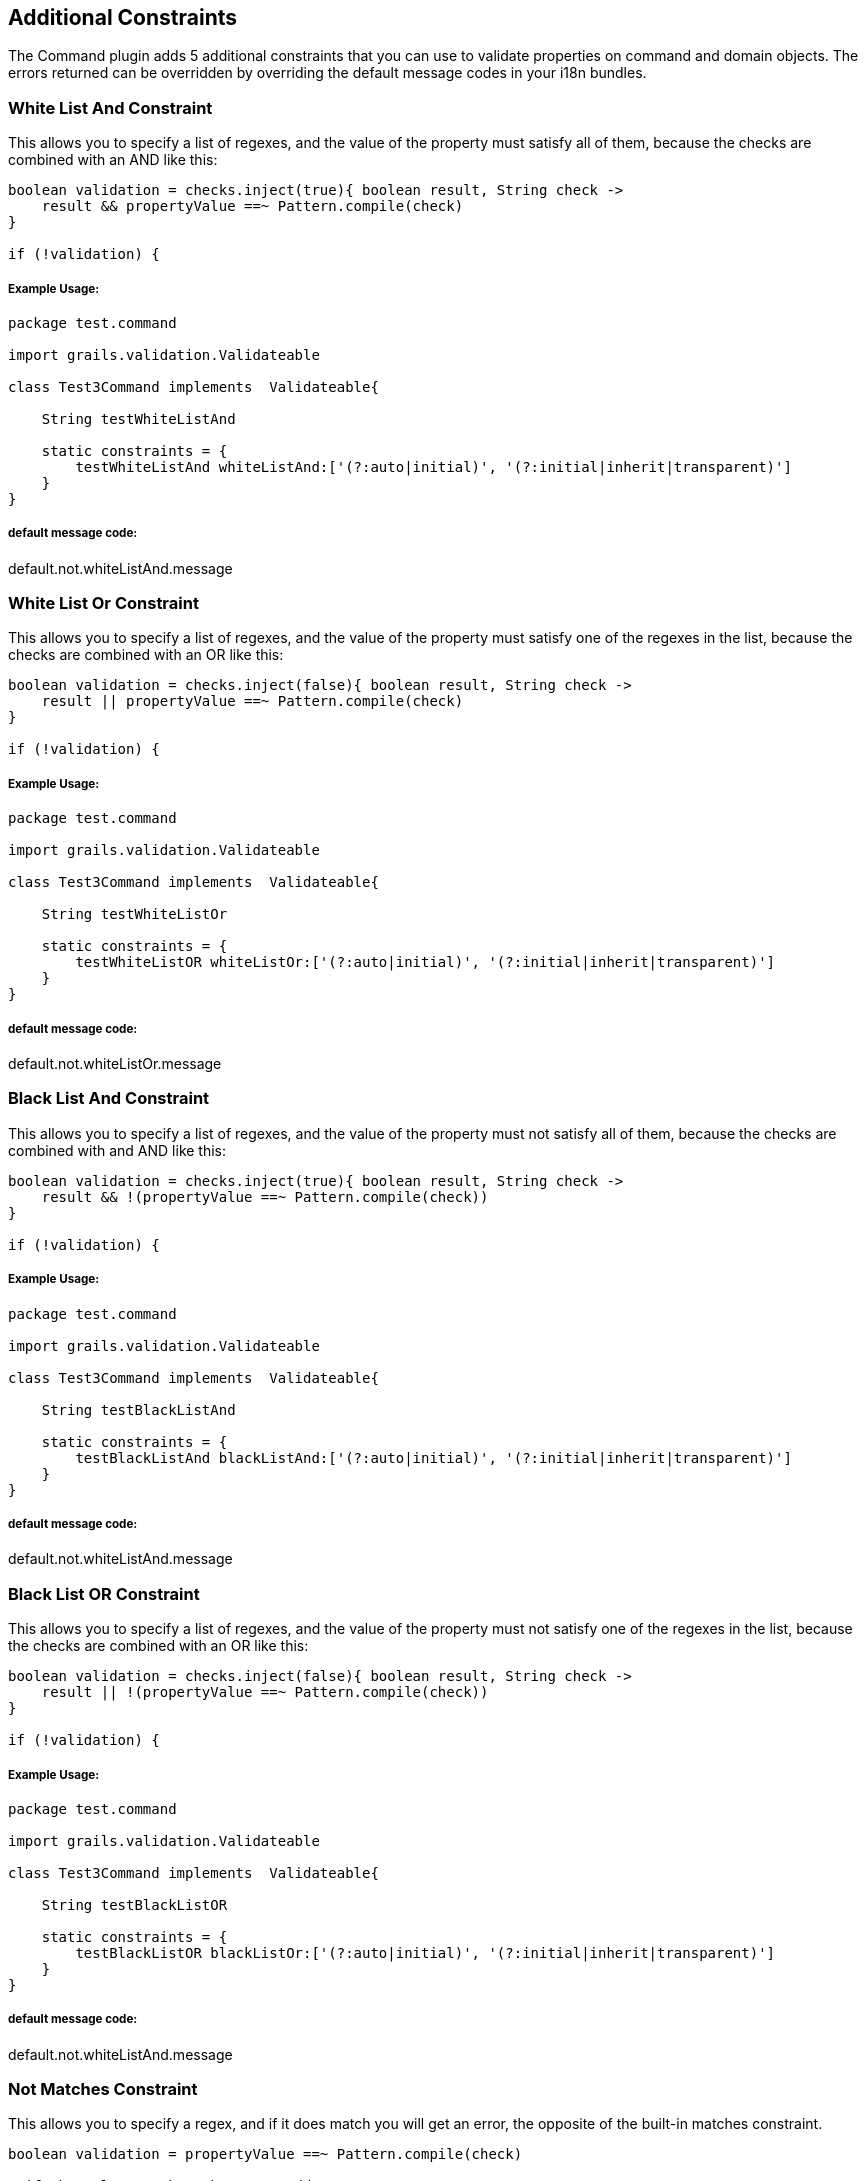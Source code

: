 == Additional Constraints

The Command plugin adds 5 additional constraints that you can use to validate properties on command and domain objects.
The errors returned can be overridden by overriding the default message codes in your i18n bundles.

=== White List And Constraint
This allows you to specify a list of regexes, and the value of the property must satisfy all of them, because the checks
are combined with an AND like this:
[source,groovy]
----
boolean validation = checks.inject(true){ boolean result, String check ->
    result && propertyValue ==~ Pattern.compile(check)
}

if (!validation) {
----

===== Example Usage:
[source,groovy]
----
package test.command

import grails.validation.Validateable

class Test3Command implements  Validateable{

    String testWhiteListAnd

    static constraints = {
        testWhiteListAnd whiteListAnd:['(?:auto|initial)', '(?:initial|inherit|transparent)']
    }
}
----

===== default message code:
default.not.whiteListAnd.message

=== White List Or Constraint
This allows you to specify a list of regexes, and the value of the property must satisfy one of the regexes in the list,
because the checks are combined with an OR like this:
[source,groovy]
----
boolean validation = checks.inject(false){ boolean result, String check ->
    result || propertyValue ==~ Pattern.compile(check)
}

if (!validation) {
----

===== Example Usage:
[source,groovy]
----
package test.command

import grails.validation.Validateable

class Test3Command implements  Validateable{

    String testWhiteListOr

    static constraints = {
        testWhiteListOR whiteListOr:['(?:auto|initial)', '(?:initial|inherit|transparent)']
    }
}
----

===== default message code:
default.not.whiteListOr.message

=== Black List And Constraint
This allows you to specify a list of regexes, and the value of the property must not satisfy all of them, because the checks
are combined with and AND like this:
[source,groovy]
----
boolean validation = checks.inject(true){ boolean result, String check ->
    result && !(propertyValue ==~ Pattern.compile(check))
}

if (!validation) {
----

===== Example Usage:
[source,groovy]
----
package test.command

import grails.validation.Validateable

class Test3Command implements  Validateable{

    String testBlackListAnd

    static constraints = {
        testBlackListAnd blackListAnd:['(?:auto|initial)', '(?:initial|inherit|transparent)']
    }
}
----

===== default message code:
default.not.whiteListAnd.message

=== Black List OR Constraint
This allows you to specify a list of regexes, and the value of the property must not satisfy one of the regexes in the list,
because the checks are combined with an OR like this:
[source,groovy]
----
boolean validation = checks.inject(false){ boolean result, String check ->
    result || !(propertyValue ==~ Pattern.compile(check))
}

if (!validation) {
----

===== Example Usage:
[source,groovy]
----
package test.command

import grails.validation.Validateable

class Test3Command implements  Validateable{

    String testBlackListOR

    static constraints = {
        testBlackListOR blackListOr:['(?:auto|initial)', '(?:initial|inherit|transparent)']
    }
}
----

===== default message code:
default.not.whiteListAnd.message

=== Not Matches Constraint
This allows you to specify a regex, and if it does match you will get an error, the opposite of the built-in matches constraint.
[source,groovy]
----
boolean validation = propertyValue ==~ Pattern.compile(check)

//if the value matches the regex add an error
if (validation) {
----

===== Example Usage:
[source,groovy]
----
package test.command

import grails.validation.Validateable

class Test3Command implements  Validateable{

    String testNotMatches

    static constraints = {
        testNotMatches notMatches:'(?:auto|initial)'
    }
}
----

===== default message code:
default.not.matches.message